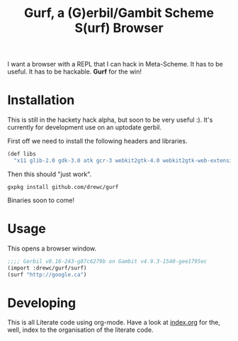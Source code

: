 #+TITLE: Gurf, a (G)erbil/Gambit Scheme S(urf) Browser

I want a browser with a REPL that I can hack in Meta-Scheme. It has to be
useful. It has to be hackable. *Gurf* for the win!

* Installation

This is still in the hackety hack alpha, but soon to be very useful :). It's
currently for development use on an uptodate gerbil.

First off we need to install the following headers and libraries.

#+begin_src scheme
(def libs
  "x11 glib-2.0 gdk-3.0 atk gcr-3 webkit2gtk-4.0 webkit2gtk-web-extension-4.0 gio-2.0")
#+end_src

Then this should "just work".

#+begin_src shell
gxpkg install github.com/drewc/gurf
#+end_src

Binaries soon to come!

* Usage

This opens a browser window.

#+begin_src scheme
;;;; Gerbil v0.16-243-g87c6279b on Gambit v4.9.3-1540-gee1795ec
(import :drewc/gurf/surf)
(surf "http://google.ca")
#+end_src

* Developing

This is all Literate code using org-mode. Have a look at [[file:index.org][index.org]] for the,
well, index to the organisation of the literate code.
